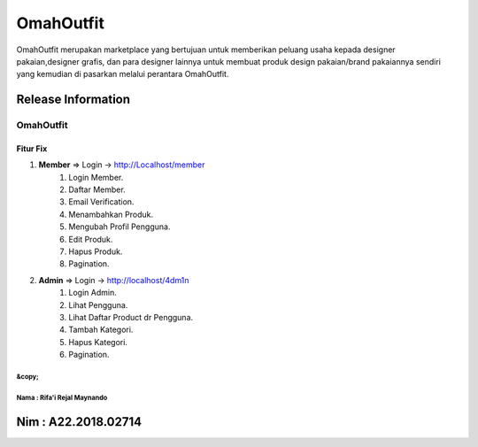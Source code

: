 ###################
OmahOutfit
###################

OmahOutfit merupakan marketplace yang bertujuan untuk memberikan peluang usaha kepada designer pakaian,designer grafis, dan para designer lainnya untuk membuat produk design pakaian/brand pakaiannya sendiri yang kemudian di pasarkan melalui perantara OmahOutfit.

*******************
Release Information
*******************

OmahOutfit
======
Fitur Fix
------

1. **Member** => Login -> http://Localhost/member
	1. Login Member.
	2. Daftar Member.
	3. Email Verification.
	4. Menambahkan Produk.
	5. Mengubah Profil Pengguna.
	6. Edit Produk.
	7. Hapus Produk.
	8. Pagination.
2. **Admin** => Login -> http://localhost/4dm1n
	1. Login Admin.
	2. Lihat Pengguna.
	3. Lihat Daftar Product dr Pengguna.
	4. Tambah Kategori.
	5. Hapus Kategori.
	6. Pagination.
	
	

&copy; 
******************************
Nama : Rifa'i Rejal Maynando
******************************

******************************
Nim : A22.2018.02714
******************************
	
